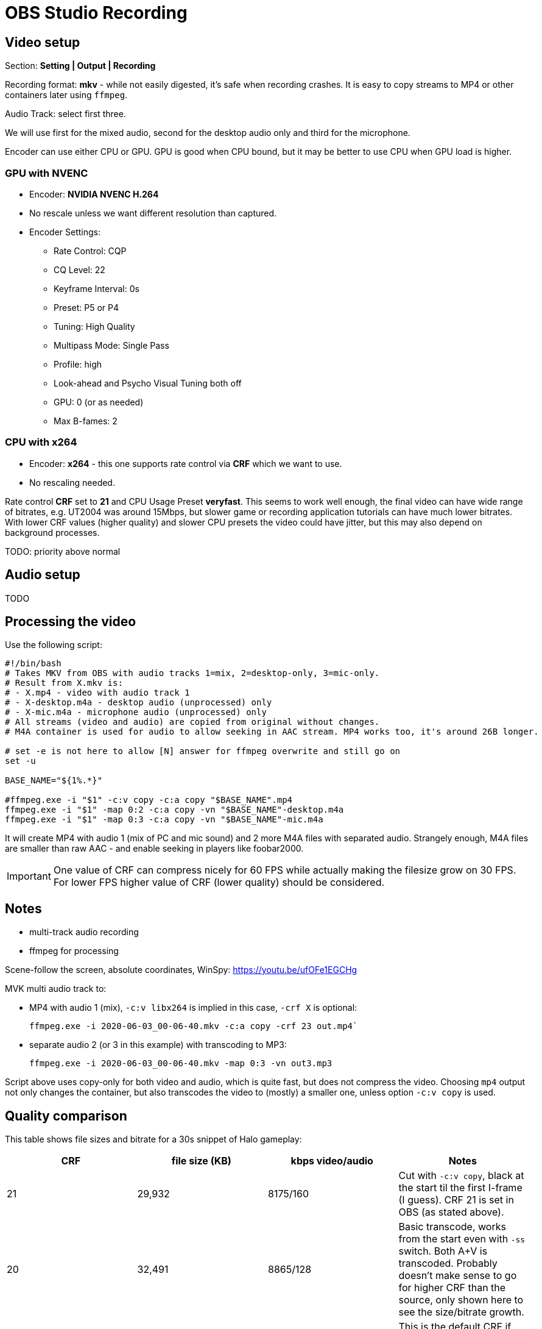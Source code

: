 = OBS Studio Recording

== Video setup

Section: *Setting | Output | Recording*

Recording format: *mkv* - while not easily digested, it's safe when recording crashes.
It is easy to copy streams to MP4 or other containers later using `ffmpeg`.

Audio Track: select first three.

We will use first for the mixed audio, second for the desktop audio only and third for the microphone.

Encoder can use either CPU or GPU.
GPU is good when CPU bound, but it may be better to use CPU when GPU load is higher.

=== GPU with NVENC

* Encoder: *NVIDIA NVENC H.264*
* No rescale unless we want different resolution than captured.
* Encoder Settings:
** Rate Control: CQP
** CQ Level: 22
** Keyframe Interval: 0s
** Preset: P5 or P4
** Tuning: High Quality
** Multipass Mode: Single Pass
** Profile: high
** Look-ahead and Psycho Visual Tuning both off
** GPU: 0 (or as needed)
** Max B-fames: 2

=== CPU with x264

* Encoder: *x264* - this one supports rate control via *CRF* which we want to use.
* No rescaling needed.

Rate control *CRF* set to *21* and CPU Usage Preset *veryfast*.
This seems to work well enough, the final video can have wide range of bitrates, e.g. UT2004 was around 15Mbps,
but slower game or recording application tutorials can have much lower bitrates.
With lower CRF values (higher quality) and slower CPU presets the video could have jitter,
but this may also depend on background processes.

TODO:
priority above normal

== Audio setup

TODO

== Processing the video

Use the following script:

----
#!/bin/bash
# Takes MKV from OBS with audio tracks 1=mix, 2=desktop-only, 3=mic-only.
# Result from X.mkv is:
# - X.mp4 - video with audio track 1
# - X-desktop.m4a - desktop audio (unprocessed) only
# - X-mic.m4a - microphone audio (unprocessed) only
# All streams (video and audio) are copied from original without changes.
# M4A container is used for audio to allow seeking in AAC stream. MP4 works too, it's around 26B longer.

# set -e is not here to allow [N] answer for ffmpeg overwrite and still go on
set -u

BASE_NAME="${1%.*}"

#ffmpeg.exe -i "$1" -c:v copy -c:a copy "$BASE_NAME".mp4
ffmpeg.exe -i "$1" -map 0:2 -c:a copy -vn "$BASE_NAME"-desktop.m4a
ffmpeg.exe -i "$1" -map 0:3 -c:a copy -vn "$BASE_NAME"-mic.m4a
----

It will create MP4 with audio 1 (mix of PC and mic sound) and 2 more M4A files with separated audio.
Strangely enough, M4A files are smaller than raw AAC - and enable seeking in players like foobar2000.

[IMPORTANT]
One value of CRF can compress nicely for 60 FPS while actually making the filesize grow on 30 FPS.
For lower FPS higher value of CRF (lower quality) should be considered.
// TODO can we automate it somehow? Probably not, we still need to check video, its content, noise, etc.

== Notes

* multi-track audio recording
* ffmpeg for processing

Scene-follow the screen, absolute coordinates, WinSpy: https://youtu.be/ufOFe1EGCHg

MVK multi audio track to:

* MP4 with audio 1 (mix), `-c:v libx264` is implied in this case, `-crf X` is optional:
+
----
ffmpeg.exe -i 2020-06-03_00-06-40.mkv -c:a copy -crf 23 out.mp4`
----

* separate audio 2 (or 3 in this example) with transcoding to MP3:
+
----
ffmpeg.exe -i 2020-06-03_00-06-40.mkv -map 0:3 -vn out3.mp3
----

Script above uses copy-only for both video and audio, which is quite fast, but does not compress the video.
Choosing `mp4` output not only changes the container, but also transcodes the video to (mostly) a smaller one,
unless option `-c:v copy` is used.

== Quality comparison

This table shows file sizes and bitrate for a 30s snippet of Halo gameplay:

|===
| CRF | file size (KB) | kbps video/audio | Notes

| 21 | 29,932 | 8175/160 | Cut with `-c:v copy`, black at the start til the first I-frame (I guess).
CRF 21 is set in OBS (as stated above).
| 20 | 32,491 | 8865/128 | Basic transcode, works from the start even with `-ss` switch. Both A+V is transcoded.
Probably doesn't make sense to go for higher CRF than the source, only shown here to see the size/bitrate growth.
| 23 | 23,963 | 6538/128 | This is the default CRF if none is stated for MP4.
| 25 | 19,112 | 5215/128 | Still usable, small artifacts around contrast UI components.
| 30 | 11,245 | 3068/128 | Surprisingly, still usable, less contrast around text/UI.
Can be a reasonable tradeoff considering massive file size savings.
|===
